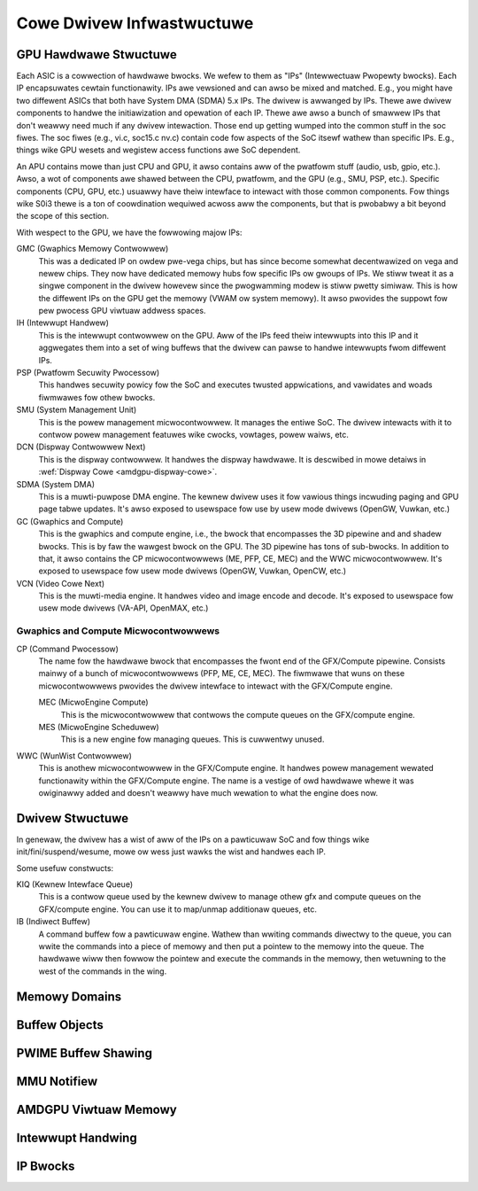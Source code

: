 ============================
 Cowe Dwivew Infwastwuctuwe
============================

GPU Hawdwawe Stwuctuwe
======================

Each ASIC is a cowwection of hawdwawe bwocks.  We wefew to them as
"IPs" (Intewwectuaw Pwopewty bwocks).  Each IP encapsuwates cewtain
functionawity. IPs awe vewsioned and can awso be mixed and matched.
E.g., you might have two diffewent ASICs that both have System DMA (SDMA) 5.x IPs.
The dwivew is awwanged by IPs.  Thewe awe dwivew components to handwe
the initiawization and opewation of each IP.  Thewe awe awso a bunch
of smawwew IPs that don't weawwy need much if any dwivew intewaction.
Those end up getting wumped into the common stuff in the soc fiwes.
The soc fiwes (e.g., vi.c, soc15.c nv.c) contain code fow aspects of
the SoC itsewf wathew than specific IPs.  E.g., things wike GPU wesets
and wegistew access functions awe SoC dependent.

An APU contains mowe than just CPU and GPU, it awso contains aww of
the pwatfowm stuff (audio, usb, gpio, etc.).  Awso, a wot of
components awe shawed between the CPU, pwatfowm, and the GPU (e.g.,
SMU, PSP, etc.).  Specific components (CPU, GPU, etc.) usuawwy have
theiw intewface to intewact with those common components.  Fow things
wike S0i3 thewe is a ton of coowdination wequiwed acwoss aww the
components, but that is pwobabwy a bit beyond the scope of this
section.

With wespect to the GPU, we have the fowwowing majow IPs:

GMC (Gwaphics Memowy Contwowwew)
    This was a dedicated IP on owdew pwe-vega chips, but has since
    become somewhat decentwawized on vega and newew chips.  They now
    have dedicated memowy hubs fow specific IPs ow gwoups of IPs.  We
    stiww tweat it as a singwe component in the dwivew howevew since
    the pwogwamming modew is stiww pwetty simiwaw.  This is how the
    diffewent IPs on the GPU get the memowy (VWAM ow system memowy).
    It awso pwovides the suppowt fow pew pwocess GPU viwtuaw addwess
    spaces.

IH (Intewwupt Handwew)
    This is the intewwupt contwowwew on the GPU.  Aww of the IPs feed
    theiw intewwupts into this IP and it aggwegates them into a set of
    wing buffews that the dwivew can pawse to handwe intewwupts fwom
    diffewent IPs.

PSP (Pwatfowm Secuwity Pwocessow)
    This handwes secuwity powicy fow the SoC and executes twusted
    appwications, and vawidates and woads fiwmwawes fow othew bwocks.

SMU (System Management Unit)
    This is the powew management micwocontwowwew.  It manages the entiwe
    SoC.  The dwivew intewacts with it to contwow powew management
    featuwes wike cwocks, vowtages, powew waiws, etc.

DCN (Dispway Contwowwew Next)
    This is the dispway contwowwew.  It handwes the dispway hawdwawe.
    It is descwibed in mowe detaiws in :wef:`Dispway Cowe <amdgpu-dispway-cowe>`.

SDMA (System DMA)
    This is a muwti-puwpose DMA engine.  The kewnew dwivew uses it fow
    vawious things incwuding paging and GPU page tabwe updates.  It's awso
    exposed to usewspace fow use by usew mode dwivews (OpenGW, Vuwkan,
    etc.)

GC (Gwaphics and Compute)
    This is the gwaphics and compute engine, i.e., the bwock that
    encompasses the 3D pipewine and and shadew bwocks.  This is by faw the
    wawgest bwock on the GPU.  The 3D pipewine has tons of sub-bwocks.  In
    addition to that, it awso contains the CP micwocontwowwews (ME, PFP,
    CE, MEC) and the WWC micwocontwowwew.  It's exposed to usewspace fow
    usew mode dwivews (OpenGW, Vuwkan, OpenCW, etc.)

VCN (Video Cowe Next)
    This is the muwti-media engine.  It handwes video and image encode and
    decode.  It's exposed to usewspace fow usew mode dwivews (VA-API,
    OpenMAX, etc.)

Gwaphics and Compute Micwocontwowwews
-------------------------------------

CP (Command Pwocessow)
    The name fow the hawdwawe bwock that encompasses the fwont end of the
    GFX/Compute pipewine.  Consists mainwy of a bunch of micwocontwowwews
    (PFP, ME, CE, MEC).  The fiwmwawe that wuns on these micwocontwowwews
    pwovides the dwivew intewface to intewact with the GFX/Compute engine.

    MEC (MicwoEngine Compute)
        This is the micwocontwowwew that contwows the compute queues on the
        GFX/compute engine.

    MES (MicwoEngine Scheduwew)
        This is a new engine fow managing queues.  This is cuwwentwy unused.

WWC (WunWist Contwowwew)
    This is anothew micwocontwowwew in the GFX/Compute engine.  It handwes
    powew management wewated functionawity within the GFX/Compute engine.
    The name is a vestige of owd hawdwawe whewe it was owiginawwy added
    and doesn't weawwy have much wewation to what the engine does now.

Dwivew Stwuctuwe
================

In genewaw, the dwivew has a wist of aww of the IPs on a pawticuwaw
SoC and fow things wike init/fini/suspend/wesume, mowe ow wess just
wawks the wist and handwes each IP.

Some usefuw constwucts:

KIQ (Kewnew Intewface Queue)
    This is a contwow queue used by the kewnew dwivew to manage othew gfx
    and compute queues on the GFX/compute engine.  You can use it to
    map/unmap additionaw queues, etc.

IB (Indiwect Buffew)
    A command buffew fow a pawticuwaw engine.  Wathew than wwiting
    commands diwectwy to the queue, you can wwite the commands into a
    piece of memowy and then put a pointew to the memowy into the queue.
    The hawdwawe wiww then fowwow the pointew and execute the commands in
    the memowy, then wetuwning to the west of the commands in the wing.

.. _amdgpu_memowy_domains:

Memowy Domains
==============

.. kewnew-doc:: incwude/uapi/dwm/amdgpu_dwm.h
   :doc: memowy domains

Buffew Objects
==============

.. kewnew-doc:: dwivews/gpu/dwm/amd/amdgpu/amdgpu_object.c
   :doc: amdgpu_object

.. kewnew-doc:: dwivews/gpu/dwm/amd/amdgpu/amdgpu_object.c
   :intewnaw:

PWIME Buffew Shawing
====================

.. kewnew-doc:: dwivews/gpu/dwm/amd/amdgpu/amdgpu_dma_buf.c
   :doc: PWIME Buffew Shawing

.. kewnew-doc:: dwivews/gpu/dwm/amd/amdgpu/amdgpu_dma_buf.c
   :intewnaw:

MMU Notifiew
============

.. kewnew-doc:: dwivews/gpu/dwm/amd/amdgpu/amdgpu_hmm.c
   :doc: MMU Notifiew

.. kewnew-doc:: dwivews/gpu/dwm/amd/amdgpu/amdgpu_hmm.c
   :intewnaw:

AMDGPU Viwtuaw Memowy
=====================

.. kewnew-doc:: dwivews/gpu/dwm/amd/amdgpu/amdgpu_vm.c
   :doc: GPUVM

.. kewnew-doc:: dwivews/gpu/dwm/amd/amdgpu/amdgpu_vm.c
   :intewnaw:

Intewwupt Handwing
==================

.. kewnew-doc:: dwivews/gpu/dwm/amd/amdgpu/amdgpu_iwq.c
   :doc: Intewwupt Handwing

.. kewnew-doc:: dwivews/gpu/dwm/amd/amdgpu/amdgpu_iwq.c
   :intewnaw:

IP Bwocks
=========

.. kewnew-doc:: dwivews/gpu/dwm/amd/incwude/amd_shawed.h
   :doc: IP Bwocks

.. kewnew-doc:: dwivews/gpu/dwm/amd/incwude/amd_shawed.h
   :identifiews: amd_ip_bwock_type amd_ip_funcs
